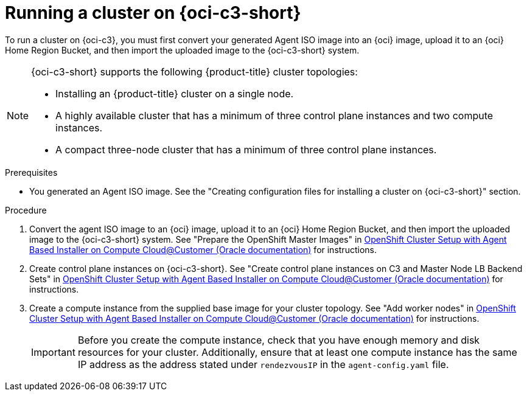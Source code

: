 // Module included in the following assemblies:
//
// * installing/installing_oci/installing-oci-agent-based-installer.adoc

:_mod-docs-content-type: PROCEDURE
[id="running-cluster-oci-c3-agent-based_{context}"]
= Running a cluster on {oci-c3-short}

To run a cluster on {oci-c3}, you must first convert your generated Agent ISO image into an {oci} image, upload it to an {oci} Home Region Bucket, and then import the uploaded image to the {oci-c3-short} system.

[NOTE]
====
{oci-c3-short} supports the following {product-title} cluster topologies:

* Installing an {product-title} cluster on a single node.
* A highly available cluster that has a minimum of three control plane instances and two compute instances.
* A compact three-node cluster that has a minimum of three control plane instances.
====

.Prerequisites

* You generated an Agent ISO image. See the "Creating configuration files for installing a cluster on {oci-c3-short}" section.

.Procedure

. Convert the agent ISO image to an {oci} image, upload it to an {oci} Home Region Bucket, and then import the uploaded image to the {oci-c3-short} system.
See "Prepare the OpenShift Master Images" in link:https://www.oracle.com/a/otn/docs/compute_cloud_at_customer_agent_based_installation.pdf?source=:em:nl:mt::::PCATP[OpenShift Cluster Setup with
Agent Based Installer on Compute
Cloud@Customer (Oracle documentation)] for instructions.

. Create control plane instances on {oci-c3-short}.
See "Create control plane instances on C3 and Master Node LB Backend Sets" in link:https://www.oracle.com/a/otn/docs/compute_cloud_at_customer_agent_based_installation.pdf?source=:em:nl:mt::::PCATP[OpenShift Cluster Setup with
Agent Based Installer on Compute
Cloud@Customer (Oracle documentation)] for instructions.

. Create a compute instance from the supplied base image for your cluster topology.
See "Add worker nodes" in link:https://www.oracle.com/a/otn/docs/compute_cloud_at_customer_agent_based_installation.pdf?source=:em:nl:mt::::PCATP[OpenShift Cluster Setup with
Agent Based Installer on Compute
Cloud@Customer (Oracle documentation)] for instructions.
+
[IMPORTANT]
====
Before you create the compute instance, check that you have enough memory and disk resources for your cluster. Additionally, ensure that at least one compute instance has the same IP address as the address stated under `rendezvousIP` in the `agent-config.yaml` file.
====
